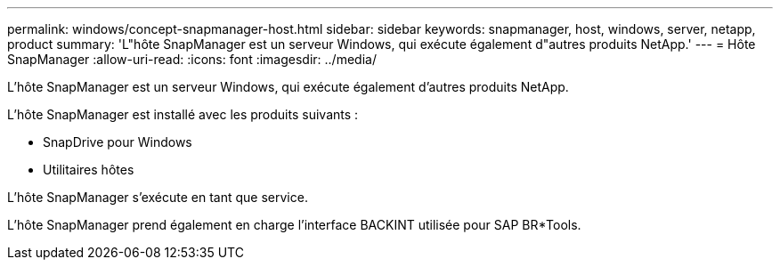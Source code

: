 ---
permalink: windows/concept-snapmanager-host.html 
sidebar: sidebar 
keywords: snapmanager, host, windows, server, netapp, product 
summary: 'L"hôte SnapManager est un serveur Windows, qui exécute également d"autres produits NetApp.' 
---
= Hôte SnapManager
:allow-uri-read: 
:icons: font
:imagesdir: ../media/


[role="lead"]
L'hôte SnapManager est un serveur Windows, qui exécute également d'autres produits NetApp.

L'hôte SnapManager est installé avec les produits suivants :

* SnapDrive pour Windows
* Utilitaires hôtes


L'hôte SnapManager s'exécute en tant que service.

L'hôte SnapManager prend également en charge l'interface BACKINT utilisée pour SAP BR*Tools.
